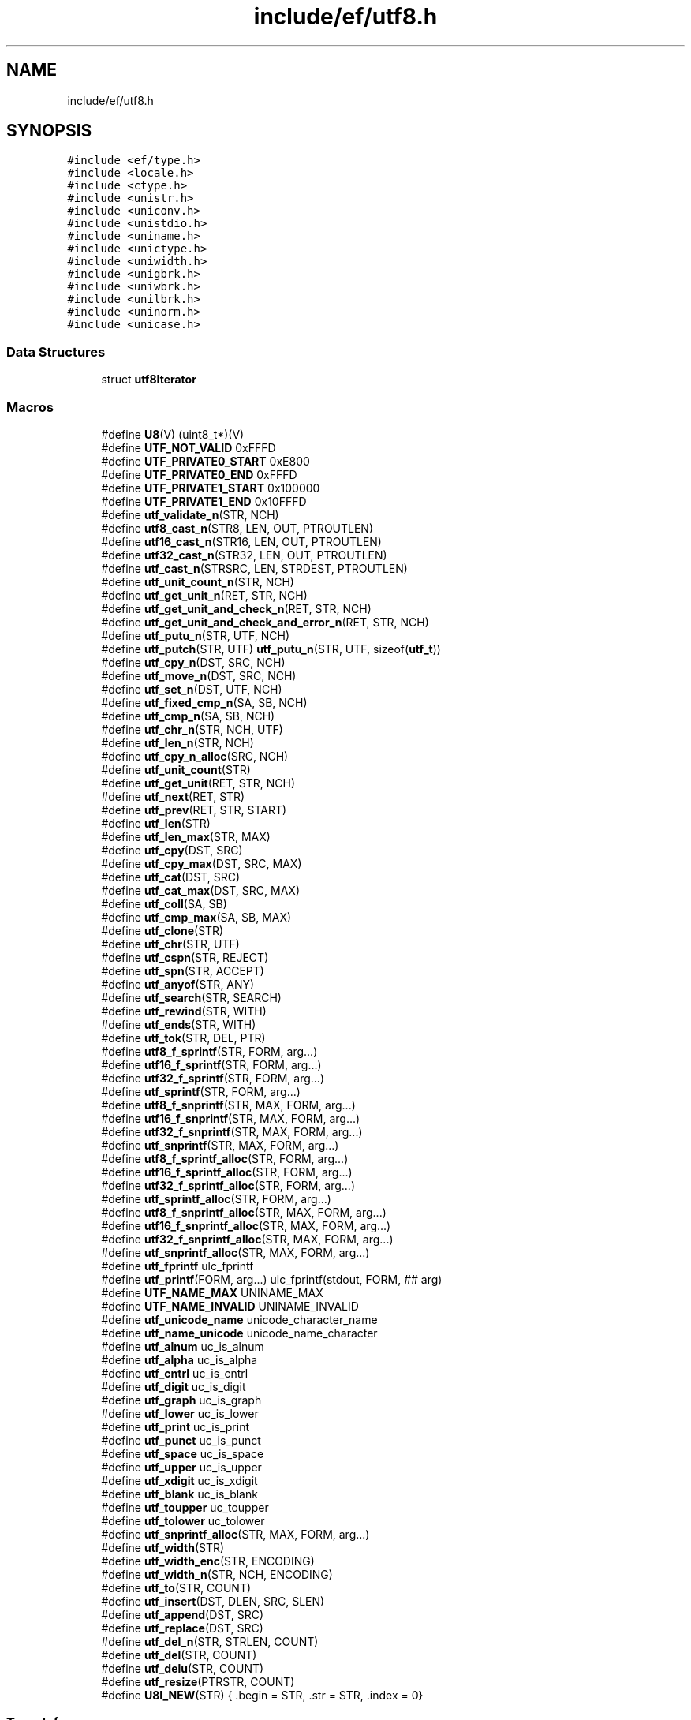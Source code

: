 .TH "include/ef/utf8.h" 3 "Thu Apr 2 2020" "Version 0.4.5" "Easy Framework" \" -*- nroff -*-
.ad l
.nh
.SH NAME
include/ef/utf8.h
.SH SYNOPSIS
.br
.PP
\fC#include <ef/type\&.h>\fP
.br
\fC#include <locale\&.h>\fP
.br
\fC#include <ctype\&.h>\fP
.br
\fC#include <unistr\&.h>\fP
.br
\fC#include <uniconv\&.h>\fP
.br
\fC#include <unistdio\&.h>\fP
.br
\fC#include <uniname\&.h>\fP
.br
\fC#include <unictype\&.h>\fP
.br
\fC#include <uniwidth\&.h>\fP
.br
\fC#include <unigbrk\&.h>\fP
.br
\fC#include <uniwbrk\&.h>\fP
.br
\fC#include <unilbrk\&.h>\fP
.br
\fC#include <uninorm\&.h>\fP
.br
\fC#include <unicase\&.h>\fP
.br

.SS "Data Structures"

.in +1c
.ti -1c
.RI "struct \fButf8Iterator\fP"
.br
.in -1c
.SS "Macros"

.in +1c
.ti -1c
.RI "#define \fBU8\fP(V)   (uint8_t*)(V)"
.br
.ti -1c
.RI "#define \fBUTF_NOT_VALID\fP   0xFFFD"
.br
.ti -1c
.RI "#define \fBUTF_PRIVATE0_START\fP   0xE800"
.br
.ti -1c
.RI "#define \fBUTF_PRIVATE0_END\fP   0xFFFD"
.br
.ti -1c
.RI "#define \fBUTF_PRIVATE1_START\fP   0x100000"
.br
.ti -1c
.RI "#define \fBUTF_PRIVATE1_END\fP   0x10FFFD"
.br
.ti -1c
.RI "#define \fButf_validate_n\fP(STR,  NCH)"
.br
.ti -1c
.RI "#define \fButf8_cast_n\fP(STR8,  LEN,  OUT,  PTROUTLEN)"
.br
.ti -1c
.RI "#define \fButf16_cast_n\fP(STR16,  LEN,  OUT,  PTROUTLEN)"
.br
.ti -1c
.RI "#define \fButf32_cast_n\fP(STR32,  LEN,  OUT,  PTROUTLEN)"
.br
.ti -1c
.RI "#define \fButf_cast_n\fP(STRSRC,  LEN,  STRDEST,  PTROUTLEN)"
.br
.ti -1c
.RI "#define \fButf_unit_count_n\fP(STR,  NCH)"
.br
.ti -1c
.RI "#define \fButf_get_unit_n\fP(RET,  STR,  NCH)"
.br
.ti -1c
.RI "#define \fButf_get_unit_and_check_n\fP(RET,  STR,  NCH)"
.br
.ti -1c
.RI "#define \fButf_get_unit_and_check_and_error_n\fP(RET,  STR,  NCH)"
.br
.ti -1c
.RI "#define \fButf_putu_n\fP(STR,  UTF,  NCH)"
.br
.ti -1c
.RI "#define \fButf_putch\fP(STR,  UTF)   \fButf_putu_n\fP(STR, UTF, sizeof(\fButf_t\fP))"
.br
.ti -1c
.RI "#define \fButf_cpy_n\fP(DST,  SRC,  NCH)"
.br
.ti -1c
.RI "#define \fButf_move_n\fP(DST,  SRC,  NCH)"
.br
.ti -1c
.RI "#define \fButf_set_n\fP(DST,  UTF,  NCH)"
.br
.ti -1c
.RI "#define \fButf_fixed_cmp_n\fP(SA,  SB,  NCH)"
.br
.ti -1c
.RI "#define \fButf_cmp_n\fP(SA,  SB,  NCH)"
.br
.ti -1c
.RI "#define \fButf_chr_n\fP(STR,  NCH,  UTF)"
.br
.ti -1c
.RI "#define \fButf_len_n\fP(STR,  NCH)"
.br
.ti -1c
.RI "#define \fButf_cpy_n_alloc\fP(SRC,  NCH)"
.br
.ti -1c
.RI "#define \fButf_unit_count\fP(STR)"
.br
.ti -1c
.RI "#define \fButf_get_unit\fP(RET,  STR,  NCH)"
.br
.ti -1c
.RI "#define \fButf_next\fP(RET,  STR)"
.br
.ti -1c
.RI "#define \fButf_prev\fP(RET,  STR,  START)"
.br
.ti -1c
.RI "#define \fButf_len\fP(STR)"
.br
.ti -1c
.RI "#define \fButf_len_max\fP(STR,  MAX)"
.br
.ti -1c
.RI "#define \fButf_cpy\fP(DST,  SRC)"
.br
.ti -1c
.RI "#define \fButf_cpy_max\fP(DST,  SRC,  MAX)"
.br
.ti -1c
.RI "#define \fButf_cat\fP(DST,  SRC)"
.br
.ti -1c
.RI "#define \fButf_cat_max\fP(DST,  SRC,  MAX)"
.br
.ti -1c
.RI "#define \fButf_coll\fP(SA,  SB)"
.br
.ti -1c
.RI "#define \fButf_cmp_max\fP(SA,  SB,  MAX)"
.br
.ti -1c
.RI "#define \fButf_clone\fP(STR)"
.br
.ti -1c
.RI "#define \fButf_chr\fP(STR,  UTF)"
.br
.ti -1c
.RI "#define \fButf_cspn\fP(STR,  REJECT)"
.br
.ti -1c
.RI "#define \fButf_spn\fP(STR,  ACCEPT)"
.br
.ti -1c
.RI "#define \fButf_anyof\fP(STR,  ANY)"
.br
.ti -1c
.RI "#define \fButf_search\fP(STR,  SEARCH)"
.br
.ti -1c
.RI "#define \fButf_rewind\fP(STR,  WITH)"
.br
.ti -1c
.RI "#define \fButf_ends\fP(STR,  WITH)"
.br
.ti -1c
.RI "#define \fButf_tok\fP(STR,  DEL,  PTR)"
.br
.ti -1c
.RI "#define \fButf8_f_sprintf\fP(STR,  FORM,  arg\&.\&.\&.)"
.br
.ti -1c
.RI "#define \fButf16_f_sprintf\fP(STR,  FORM,  arg\&.\&.\&.)"
.br
.ti -1c
.RI "#define \fButf32_f_sprintf\fP(STR,  FORM,  arg\&.\&.\&.)"
.br
.ti -1c
.RI "#define \fButf_sprintf\fP(STR,  FORM,  arg\&.\&.\&.)"
.br
.ti -1c
.RI "#define \fButf8_f_snprintf\fP(STR,  MAX,  FORM,  arg\&.\&.\&.)"
.br
.ti -1c
.RI "#define \fButf16_f_snprintf\fP(STR,  MAX,  FORM,  arg\&.\&.\&.)"
.br
.ti -1c
.RI "#define \fButf32_f_snprintf\fP(STR,  MAX,  FORM,  arg\&.\&.\&.)"
.br
.ti -1c
.RI "#define \fButf_snprintf\fP(STR,  MAX,  FORM,  arg\&.\&.\&.)"
.br
.ti -1c
.RI "#define \fButf8_f_sprintf_alloc\fP(STR,  FORM,  arg\&.\&.\&.)"
.br
.ti -1c
.RI "#define \fButf16_f_sprintf_alloc\fP(STR,  FORM,  arg\&.\&.\&.)"
.br
.ti -1c
.RI "#define \fButf32_f_sprintf_alloc\fP(STR,  FORM,  arg\&.\&.\&.)"
.br
.ti -1c
.RI "#define \fButf_sprintf_alloc\fP(STR,  FORM,  arg\&.\&.\&.)"
.br
.ti -1c
.RI "#define \fButf8_f_snprintf_alloc\fP(STR,  MAX,  FORM,  arg\&.\&.\&.)"
.br
.ti -1c
.RI "#define \fButf16_f_snprintf_alloc\fP(STR,  MAX,  FORM,  arg\&.\&.\&.)"
.br
.ti -1c
.RI "#define \fButf32_f_snprintf_alloc\fP(STR,  MAX,  FORM,  arg\&.\&.\&.)"
.br
.ti -1c
.RI "#define \fButf_snprintf_alloc\fP(STR,  MAX,  FORM,  arg\&.\&.\&.)"
.br
.ti -1c
.RI "#define \fButf_fprintf\fP   ulc_fprintf"
.br
.ti -1c
.RI "#define \fButf_printf\fP(FORM,  arg\&.\&.\&.)   ulc_fprintf(stdout, FORM, ## arg)"
.br
.ti -1c
.RI "#define \fBUTF_NAME_MAX\fP   UNINAME_MAX"
.br
.ti -1c
.RI "#define \fBUTF_NAME_INVALID\fP   UNINAME_INVALID"
.br
.ti -1c
.RI "#define \fButf_unicode_name\fP   unicode_character_name"
.br
.ti -1c
.RI "#define \fButf_name_unicode\fP   unicode_name_character"
.br
.ti -1c
.RI "#define \fButf_alnum\fP   uc_is_alnum"
.br
.ti -1c
.RI "#define \fButf_alpha\fP   uc_is_alpha"
.br
.ti -1c
.RI "#define \fButf_cntrl\fP   uc_is_cntrl"
.br
.ti -1c
.RI "#define \fButf_digit\fP   uc_is_digit"
.br
.ti -1c
.RI "#define \fButf_graph\fP   uc_is_graph"
.br
.ti -1c
.RI "#define \fButf_lower\fP   uc_is_lower"
.br
.ti -1c
.RI "#define \fButf_print\fP   uc_is_print"
.br
.ti -1c
.RI "#define \fButf_punct\fP   uc_is_punct"
.br
.ti -1c
.RI "#define \fButf_space\fP   uc_is_space"
.br
.ti -1c
.RI "#define \fButf_upper\fP   uc_is_upper"
.br
.ti -1c
.RI "#define \fButf_xdigit\fP   uc_is_xdigit"
.br
.ti -1c
.RI "#define \fButf_blank\fP   uc_is_blank"
.br
.ti -1c
.RI "#define \fButf_toupper\fP   uc_toupper"
.br
.ti -1c
.RI "#define \fButf_tolower\fP   uc_tolower"
.br
.ti -1c
.RI "#define \fButf_snprintf_alloc\fP(STR,  MAX,  FORM,  arg\&.\&.\&.)"
.br
.ti -1c
.RI "#define \fButf_width\fP(STR)"
.br
.ti -1c
.RI "#define \fButf_width_enc\fP(STR,  ENCODING)"
.br
.ti -1c
.RI "#define \fButf_width_n\fP(STR,  NCH,  ENCODING)"
.br
.ti -1c
.RI "#define \fButf_to\fP(STR,  COUNT)"
.br
.ti -1c
.RI "#define \fButf_insert\fP(DST,  DLEN,  SRC,  SLEN)"
.br
.ti -1c
.RI "#define \fButf_append\fP(DST,  SRC)"
.br
.ti -1c
.RI "#define \fButf_replace\fP(DST,  SRC)"
.br
.ti -1c
.RI "#define \fButf_del_n\fP(STR,  STRLEN,  COUNT)"
.br
.ti -1c
.RI "#define \fButf_del\fP(STR,  COUNT)"
.br
.ti -1c
.RI "#define \fButf_delu\fP(STR,  COUNT)"
.br
.ti -1c
.RI "#define \fButf_resize\fP(PTRSTR,  COUNT)"
.br
.ti -1c
.RI "#define \fBU8I_NEW\fP(STR)   { \&.begin = STR, \&.str = STR, \&.index = 0}"
.br
.in -1c
.SS "Typedefs"

.in +1c
.ti -1c
.RI "typedef uint8_t \fButf8_t\fP"
.br
.ti -1c
.RI "typedef uint16_t \fButf16_t\fP"
.br
.ti -1c
.RI "typedef uint32_t \fButf32_t\fP"
.br
.ti -1c
.RI "typedef ucs4_t \fButf_t\fP"
.br
.ti -1c
.RI "typedef struct \fButf8Iterator\fP \fButf8Iterator_s\fP"
.br
.in -1c
.SS "Functions"

.in +1c
.ti -1c
.RI "void \fButf_begin\fP (void)"
.br
.ti -1c
.RI "\fButf8_t\fP * \fButf8_to\fP (const \fButf8_t\fP *str, size_t n)"
.br
.ti -1c
.RI "void \fButf8_ins\fP (\fButf8_t\fP *dst, size_t dnch, \fButf8_t\fP *src, size_t snch)"
.br
.ti -1c
.RI "void \fButf8_append\fP (\fButf8_t\fP *dst, \fButf8_t\fP *src)"
.br
.ti -1c
.RI "void \fButf8_replace\fP (\fButf8_t\fP *dst, const \fButf8_t\fP *src)"
.br
.ti -1c
.RI "void \fButf8_del_n\fP (\fButf8_t\fP *dst, size_t dnch, size_t ndel)"
.br
.ti -1c
.RI "void \fButf8_del\fP (\fButf8_t\fP *dst, size_t ndel)"
.br
.ti -1c
.RI "void \fButf8_delu\fP (\fButf8_t\fP *dst, size_t ndel)"
.br
.ti -1c
.RI "int \fButf8_resize\fP (\fButf8_t\fP **str, size_t element)"
.br
.ti -1c
.RI "void \fButf8_fputchar\fP (FILE *fd, \fButf_t\fP ch)"
.br
.ti -1c
.RI "\fButf8Iterator_s\fP \fButf8_iterator\fP (\fButf8_t\fP *begin, size_t index)"
.br
.ti -1c
.RI "size_t \fButf8_iteretor_position\fP (\fButf8Iterator_s\fP *it)"
.br
.ti -1c
.RI "void \fButf8_iterator_rewind\fP (\fButf8Iterator_s\fP *it)"
.br
.ti -1c
.RI "\fButf_t\fP \fButf8_iterator_next\fP (\fButf8Iterator_s\fP *it)"
.br
.ti -1c
.RI "\fButf_t\fP \fButf8_iterator_next_to\fP (\fButf8Iterator_s\fP *it, size_t count)"
.br
.ti -1c
.RI "\fButf_t\fP \fButf8_iterator_last\fP (\fButf8Iterator_s\fP *it)"
.br
.ti -1c
.RI "\fButf_t\fP \fButf8_iterator_last_valid\fP (\fButf8Iterator_s\fP *it)"
.br
.ti -1c
.RI "\fButf_t\fP \fButf8_iterator_prev\fP (\fButf8Iterator_s\fP *it)"
.br
.ti -1c
.RI "\fButf_t\fP \fButf8_iterator_prev_to\fP (\fButf8Iterator_s\fP *it, size_t count)"
.br
.ti -1c
.RI "void \fButf8_iterator_replace\fP (\fButf8Iterator_s\fP *it, \fButf_t\fP ch)"
.br
.ti -1c
.RI "void \fButf8_iterator_replace_str\fP (\fButf8Iterator_s\fP *it, \fButf8_t\fP *str, size_t width)"
.br
.ti -1c
.RI "void \fButf8_iterator_insert\fP (\fButf8Iterator_s\fP *it, \fButf_t\fP ch)"
.br
.ti -1c
.RI "void \fButf8_iterator_insert_str\fP (\fButf8Iterator_s\fP *it, \fButf8_t\fP *str, size_t width)"
.br
.ti -1c
.RI "\fButf_t\fP \fButf8_iterator_delete\fP (\fButf8Iterator_s\fP *it)"
.br
.ti -1c
.RI "\fButf_t\fP \fButf8_iterator_delete_to\fP (\fButf8Iterator_s\fP *it, size_t count)"
.br
.ti -1c
.RI "void \fButf8_chomp\fP (\fButf8_t\fP *str)"
.br
.ti -1c
.RI "\fButf8_t\fP * \fButf8_gets\fP (\fButf8_t\fP *line, size_t max, FILE *fd)"
.br
.ti -1c
.RI "\fButf8_t\fP * \fButf8_gets_alloc\fP (size_t *outsize, size_t chunk, int nl, FILE *fd)"
.br
.ti -1c
.RI "ssize_t \fButf8_from_seu16\fP (\fButf8_t\fP *out, size_t size, const char *str, const char **end)"
.br
.in -1c
.SS "Variables"

.in +1c
.ti -1c
.RI "const char * \fBlc_charset\fP"
.br
.in -1c
.SH "Macro Definition Documentation"
.PP 
.SS "#define U8(V)   (uint8_t*)(V)"
simple way to cast 
.PP
Definition at line 34 of file utf8\&.h\&.
.SS "#define U8I_NEW(STR)   { \&.begin = STR, \&.str = STR, \&.index = 0}"
init iterator on stack 
.PP
Definition at line 512 of file utf8\&.h\&.
.SS "#define utf16_cast_n(STR16, LEN, OUT, PTROUTLEN)"
\fBValue:\fP
.PP
.nf
       _Generic((OUT),\
        utf8_t*: u16_to_u8,\
        utf32_t*: u16_to_u32\
    )(STR16,LEN,OUT,PTROUTLEN)
.fi
cast from utf16 to utf8 or 32 
.PP
Definition at line 68 of file utf8\&.h\&.
.SS "#define utf16_f_snprintf(STR, MAX, FORM, arg\&.\&.\&.)"
\fBValue:\fP
.PP
.nf
        _Generic((FORM),\
        char*: u8_snprintf,\
        utf16_t*: u16_u16_snprintf\
    )(STR,MAX,FORM, ## arg)
.fi
.PP
Definition at line 318 of file utf8\&.h\&.
.SS "#define utf16_f_snprintf_alloc(STR, MAX, FORM, arg\&.\&.\&.)"
\fBValue:\fP
.PP
.nf
     _Generic((FORM),\
        char*: u8_asnprintf,\
        utf16_t*: u16_u16_asnprintf,\
    )(STR,MAX,FORM, ## arg)
.fi
.PP
Definition at line 358 of file utf8\&.h\&.
.SS "#define utf16_f_sprintf(STR, FORM, arg\&.\&.\&.)"
\fBValue:\fP
.PP
.nf
     _Generic((FORM),\
        char*: u16_sprintf,\
        utf16_t*: u16_u16_sprintf\
    )(STR,FORM, ## arg)
.fi
.PP
Definition at line 298 of file utf8\&.h\&.
.SS "#define utf16_f_sprintf_alloc(STR, FORM, arg\&.\&.\&.)"
\fBValue:\fP
.PP
.nf
       _Generic((FORM),\
        char*: u16_asprintf,\
        utf16_t*: u16_u16_asprintf\
    )(STR,FORM, ## arg)
.fi
.PP
Definition at line 338 of file utf8\&.h\&.
.SS "#define utf32_cast_n(STR32, LEN, OUT, PTROUTLEN)"
\fBValue:\fP
.PP
.nf
        _Generic((OUT),\
        utf8_t*: u32_to_u8,\
        utf16_t*: u32_to_u16\
    )(STR32,LEN,OUT,PTROUTLEN)
.fi
cast from utf32 to utf8 or 16 
.PP
Definition at line 74 of file utf8\&.h\&.
.SS "#define utf32_f_snprintf(STR, MAX, FORM, arg\&.\&.\&.)"
\fBValue:\fP
.PP
.nf
        _Generic((FORM),\
        char*: u8_snprintf,\
        utf32_t*: u32_u32_snprintf\
    )(STR,MAX,FORM, ## arg)
.fi
.PP
Definition at line 322 of file utf8\&.h\&.
.SS "#define utf32_f_snprintf_alloc(STR, MAX, FORM, arg\&.\&.\&.)"
\fBValue:\fP
.PP
.nf
     _Generic((FORM),\
        char*: u8_asnprintf,\
        utf32_t*: u32_u32_asnprintf,\
    )(STR,MAX,FORM, ## arg)
.fi
.PP
Definition at line 362 of file utf8\&.h\&.
.SS "#define utf32_f_sprintf(STR, FORM, arg\&.\&.\&.)"
\fBValue:\fP
.PP
.nf
     _Generic((FORM),\
        char*: u32_sprintf,\
        utf32_t*: u32_u32_sprintf\
    )(STR,FORM, ## arg)
.fi
.PP
Definition at line 302 of file utf8\&.h\&.
.SS "#define utf32_f_sprintf_alloc(STR, FORM, arg\&.\&.\&.)"
\fBValue:\fP
.PP
.nf
       _Generic((FORM),\
        char*: u32_asprintf,\
        utf32_t*: u32_u32_asprintf\
    )(STR,FORM, ## arg)
.fi
.PP
Definition at line 342 of file utf8\&.h\&.
.SS "#define utf8_cast_n(STR8, LEN, OUT, PTROUTLEN)"
\fBValue:\fP
.PP
.nf
      _Generic((OUT),\
        utf16_t*: u8_to_u16,\
        utf32_t*: u8_to_u32\
    )(STR8,LEN,OUT,PTROUTLEN)
.fi
cast from utf8 to utf16 or 32 
.PP
Definition at line 62 of file utf8\&.h\&.
.SS "#define utf8_f_snprintf(STR, MAX, FORM, arg\&.\&.\&.)"
\fBValue:\fP
.PP
.nf
     _Generic((FORM),\
        char*: u8_snprintf,\
        utf8_t*: u8_u8_snprintf\
    )(STR,MAX,FORM, ## arg)
.fi
.PP
Definition at line 314 of file utf8\&.h\&.
.SS "#define utf8_f_snprintf_alloc(STR, MAX, FORM, arg\&.\&.\&.)"
\fBValue:\fP
.PP
.nf
      _Generic((FORM),\
        char*: u8_asnprintf,\
        utf8_t*: u8_u8_asnprintf,\
    )(STR,MAX,FORM, ## arg)
.fi
.PP
Definition at line 354 of file utf8\&.h\&.
.SS "#define utf8_f_sprintf(STR, FORM, arg\&.\&.\&.)"
\fBValue:\fP
.PP
.nf
      _Generic((FORM),\
        char*: u8_sprintf,\
        utf8_t*: u8_u8_sprintf\
    )(STR,FORM, ## arg)
.fi
.PP
Definition at line 294 of file utf8\&.h\&.
.SS "#define utf8_f_sprintf_alloc(STR, FORM, arg\&.\&.\&.)"
\fBValue:\fP
.PP
.nf
        _Generic((FORM),\
        char*: u8_asprintf,\
        utf8_t*: u8_u8_asprintf\
    )(STR,FORM, ## arg)
.fi
.PP
Definition at line 334 of file utf8\&.h\&.
.SS "#define utf_alnum   uc_is_alnum"

.PP
Definition at line 382 of file utf8\&.h\&.
.SS "#define utf_alpha   uc_is_alpha"

.PP
Definition at line 383 of file utf8\&.h\&.
.SS "#define utf_anyof(STR, ANY)"
\fBValue:\fP
.PP
.nf
     _Generic((STR),\
        utf8_t*: u8_strpbrk,\
        utf16_t*: u16_strpbrk,\
        utf32_t*: u32_strpbrk\
    )(STR,ANY)
.fi
.PP
Definition at line 264 of file utf8\&.h\&.
.SS "#define utf_append(DST, SRC)"
\fBValue:\fP
.PP
.nf
        _Generic((DST),\
        utf8_t*: utf8_append\
    )(DST,SRC)
.fi
.PP
Definition at line 454 of file utf8\&.h\&.
.SS "#define utf_blank   uc_is_blank"

.PP
Definition at line 393 of file utf8\&.h\&.
.SS "#define utf_cast_n(STRSRC, LEN, STRDEST, PTROUTLEN)"
\fBValue:\fP
.PP
.nf
     _Generic((STRSRC),\
        utf8_t*: utf8_cast_n,\
        utf16_t*: utf16_cast_n,\
        utf32_t*: utf32_cast_n\
    )(STRSRC,LEN,STRDEST,PTROUTLEN)
.fi
cast from 8/16/32 to 8/16/32 
.PP
Definition at line 80 of file utf8\&.h\&.
.SS "#define utf_cat(DST, SRC)"
\fBValue:\fP
.PP
.nf
        _Generic((DST),\
        utf8_t*: u8_strcat,\
        utf16_t*: u16_strcat,\
        utf32_t*: u32_strcat\
    )(DST,SRC)
.fi
.PP
Definition at line 216 of file utf8\&.h\&.
.SS "#define utf_cat_max(DST, SRC, MAX)"
\fBValue:\fP
.PP
.nf
      _Generic((DST),\
        utf8_t*: u8_strncat,\
        utf16_t*: u16_strncat,\
        utf32_t*: u32_strncat\
    )(DST,SRC,MAX)
.fi
.PP
Definition at line 222 of file utf8\&.h\&.
.SS "#define utf_chr(STR, UTF)"
\fBValue:\fP
.PP
.nf
       _Generic((STR),\
        utf8_t*: u8_strchr,\
        utf16_t*: u16_strchr,\
        utf32_t*: u32_strchr\
    )(STR,UTF)
.fi
.PP
Definition at line 246 of file utf8\&.h\&.
.SS "#define utf_chr_n(STR, NCH, UTF)"
\fBValue:\fP
.PP
.nf
        _Generic((STR),\
        utf8_t*: u8_chr,\
        utf16_t*: u16_chr,\
        utf32_t*: u32_chr\
    )(STR,NCH,UTF)
.fi
.PP
Definition at line 149 of file utf8\&.h\&.
.SS "#define utf_clone(STR)"
\fBValue:\fP
.PP
.nf
      _Generic((STR),\
        utf8_t*: u8_strdup,\
        utf16_t*: u16_strdup,\
        utf32_t*: u32_strdup\
    )(STR)
.fi
.PP
Definition at line 240 of file utf8\&.h\&.
.SS "#define utf_cmp_max(SA, SB, MAX)"
\fBValue:\fP
.PP
.nf
        _Generic((SA),\
        utf8_t*: u8_strncmp,\
        utf16_t*: u16_strncmp,\
        utf32_t*: u32_strncmp\
    )(SA,SB,MAX)
.fi
.PP
Definition at line 234 of file utf8\&.h\&.
.SS "#define utf_cmp_n(SA, SB, NCH)"
\fBValue:\fP
.PP
.nf
      _Generic((SA),\
        utf8_t*: u8_cmp2,\
        utf16_t*: u16_cmp2,\
        utf32_t*: u32_cmp2\
    )(SA,SB,NCH)
.fi
.PP
Definition at line 143 of file utf8\&.h\&.
.SS "#define utf_cntrl   uc_is_cntrl"

.PP
Definition at line 384 of file utf8\&.h\&.
.SS "#define utf_coll(SA, SB)"
\fBValue:\fP
.PP
.nf
        _Generic((SA),\
        utf8_t*: u8_strcoll,\
        utf16_t*: u16_strcoll,\
        utf32_t*: u32_strcoll\
    )(SA,SB)
.fi
.PP
Definition at line 228 of file utf8\&.h\&.
.SS "#define utf_cpy(DST, SRC)"
\fBValue:\fP
.PP
.nf
       _Generic((DST),\
        utf8_t*: u8_stpcpy,\
        utf16_t*: u16_stpcpy,\
        utf32_t*: u32_stpcpy\
    )(DST,SRC)
.fi
.PP
Definition at line 204 of file utf8\&.h\&.
.SS "#define utf_cpy_max(DST, SRC, MAX)"
\fBValue:\fP
.PP
.nf
      _Generic((DST),\
        utf8_t*: u8_strncpy,\
        utf16_t*: u16_stpncpy,\
        utf32_t*: u32_stpncpy\
    )(DST,SRC,MAX)
.fi
.PP
Definition at line 210 of file utf8\&.h\&.
.SS "#define utf_cpy_n(DST, SRC, NCH)"
\fBValue:\fP
.PP
.nf
        _Generic((DST),\
        utf8_t*: u8_cpy,\
        utf16_t*: u16_cpy,\
        utf32_t*: u32_cpy\
    )(DST,SRC,NCH)
.fi
.PP
Definition at line 118 of file utf8\&.h\&.
.SS "#define utf_cpy_n_alloc(SRC, NCH)"
\fBValue:\fP
.PP
.nf
       _Generic((SRC),\
        utf8_t*: u8_cpy_alloc,\
        utf16_t*: u16_cpy_alloc,\
        utf32_t*: u32_cpy_alloc\
    )(DST,SRC,NCH)
.fi
.PP
Definition at line 161 of file utf8\&.h\&.
.SS "#define utf_cspn(STR, REJECT)"
\fBValue:\fP
.PP
.nf
       _Generic((STR),\
        utf8_t*: u8_strcspn,\
        utf16_t*: u16_strcspn,\
        utf32_t*: u32_strcspn\
    )(STR,REJECT)
.fi
.PP
Definition at line 252 of file utf8\&.h\&.
.SS "#define utf_del(STR, COUNT)"
\fBValue:\fP
.PP
.nf
     _Generic((STR),\
        utf8_t*: utf8_del\
    )(STR,COUNT)
.fi
.PP
Definition at line 482 of file utf8\&.h\&.
.SS "#define utf_del_n(STR, STRLEN, COUNT)"
\fBValue:\fP
.PP
.nf
       _Generic((STR),\
        utf8_t*: utf8_del_n\
    )(STR,STRLEN,COUNT)
.fi
.PP
Definition at line 473 of file utf8\&.h\&.
.SS "#define utf_delu(STR, COUNT)"
\fBValue:\fP
.PP
.nf
        _Generic((STR),\
        utf8_t*: utf8_delu\
    )(STR,COUNT)
.fi
.PP
Definition at line 491 of file utf8\&.h\&.
.SS "#define utf_digit   uc_is_digit"

.PP
Definition at line 385 of file utf8\&.h\&.
.SS "#define utf_ends(STR, WITH)"
\fBValue:\fP
.PP
.nf
     _Generic((STR),\
        utf8_t*: u8_endswith,\
        utf16_t*: u16_endswith,\
        utf32_t*: u32_endswith\
    )(STR,WITH)
.fi
.PP
Definition at line 282 of file utf8\&.h\&.
.SS "#define utf_fixed_cmp_n(SA, SB, NCH)"
\fBValue:\fP
.PP
.nf
        _Generic((SA),\
        utf8_t*: u8_cmp,\
        utf16_t*: u16_cmp,\
        utf32_t*: u32_cmp\
    )(SA,SB,NCH)
.fi
.PP
Definition at line 137 of file utf8\&.h\&.
.SS "#define utf_fprintf   ulc_fprintf"

.PP
Definition at line 374 of file utf8\&.h\&.
.SS "#define utf_get_unit(RET, STR, NCH)"
\fBValue:\fP
.PP
.nf
       _Generic((STR),\
        utf8_t*: u8_strmbtouc,\
        utf16_t*: u16_strmbtouc,\
        utf32_t*: u32_strmbtouc\
    )(RET,STR)
.fi
.PP
Definition at line 173 of file utf8\&.h\&.
.SS "#define utf_get_unit_and_check_and_error_n(RET, STR, NCH)"
\fBValue:\fP
.PP
.nf
       _Generic((STR),\
        utf8_t*: u8_mbtoucr,\
        utf16_t*: u16_mbtoucr,\
        utf32_t*: u32_mbtoucr\
    )(RET,STR,NCH)
.fi
.PP
Definition at line 104 of file utf8\&.h\&.
.SS "#define utf_get_unit_and_check_n(RET, STR, NCH)"
\fBValue:\fP
.PP
.nf
     _Generic((STR),\
        utf8_t*: u8_mbtouc,\
        utf16_t*: u16_mbtouc,\
        utf32_t*: u32_mbtouc\
    )(RET,STR,NCH)
.fi
.PP
Definition at line 98 of file utf8\&.h\&.
.SS "#define utf_get_unit_n(RET, STR, NCH)"
\fBValue:\fP
.PP
.nf
        _Generic((STR),\
        utf8_t*: u8_mbtouc_unsafe,\
        utf16_t*: u16_mbtouc_unsafe,\
        utf32_t*: u32_mbtouc_unsafe\
    )(RET,STR,NCH)
.fi
.PP
Definition at line 92 of file utf8\&.h\&.
.SS "#define utf_graph   uc_is_graph"

.PP
Definition at line 386 of file utf8\&.h\&.
.SS "#define utf_insert(DST, DLEN, SRC, SLEN)"
\fBValue:\fP
.PP
.nf
     _Generic((DST),\
        utf8_t*: utf8_ins\
    )(DST,DLEN,SRC,SLEN)
.fi
.PP
Definition at line 445 of file utf8\&.h\&.
.SS "#define utf_len(STR)"
\fBValue:\fP
.PP
.nf
        _Generic((STR),\
        utf8_t*: u8_strlen,\
        utf16_t*: u16_strlen,\
        utf32_t*: u32_strlen\
    )(STR)
.fi
.PP
Definition at line 192 of file utf8\&.h\&.
.SS "#define utf_len_max(STR, MAX)"
\fBValue:\fP
.PP
.nf
       _Generic((STR),\
        utf8_t*: u8_strnlen,\
        utf16_t*: u16_strnlen,\
        utf32_t*: u32_strnlen\
    )(STR,MAX)
.fi
.PP
Definition at line 198 of file utf8\&.h\&.
.SS "#define utf_len_n(STR, NCH)"
\fBValue:\fP
.PP
.nf
     _Generic((STR),\
        utf8_t*: u8_mbsnlen,\
        utf16_t*: u16_mbsnlen,\
        utf32_t*: u32_mbsnlen\
    )(STR,NCH)
.fi
.PP
Definition at line 155 of file utf8\&.h\&.
.SS "#define utf_lower   uc_is_lower"

.PP
Definition at line 387 of file utf8\&.h\&.
.SS "#define utf_move_n(DST, SRC, NCH)"
\fBValue:\fP
.PP
.nf
       _Generic((DST),\
        utf8_t*: u8_move,\
        utf16_t*: u16_move,\
        utf32_t*: u32_move\
    )(DST,SRC,NCH)
.fi
move n visible char 
.PP
Definition at line 125 of file utf8\&.h\&.
.SS "#define UTF_NAME_INVALID   UNINAME_INVALID"

.PP
Definition at line 378 of file utf8\&.h\&.
.SS "#define UTF_NAME_MAX   UNINAME_MAX"

.PP
Definition at line 377 of file utf8\&.h\&.
.SS "#define utf_name_unicode   unicode_name_character"

.PP
Definition at line 380 of file utf8\&.h\&.
.SS "#define utf_next(RET, STR)"
\fBValue:\fP
.PP
.nf
      _Generic((STR),\
        utf8_t*: u8_next,\
        const utf8_t*: u8_next,\
        utf16_t*: u16_next,\
        utf32_t*: u32_next\
    )(RET,STR)
.fi
.PP
Definition at line 179 of file utf8\&.h\&.
.SS "#define UTF_NOT_VALID   0xFFFD"

.PP
Definition at line 46 of file utf8\&.h\&.
.SS "#define utf_prev(RET, STR, START)"
\fBValue:\fP
.PP
.nf
     _Generic((STR),\
        utf8_t*: u8_prev,\
        utf16_t*: u16_prev,\
        utf32_t*: u32_prev\
    )(RET,STR, START)
.fi
.PP
Definition at line 186 of file utf8\&.h\&.
.SS "#define utf_print   uc_is_print"

.PP
Definition at line 388 of file utf8\&.h\&.
.SS "#define utf_printf(FORM, arg\&.\&.\&.)   ulc_fprintf(stdout, FORM, ## arg)"

.PP
Definition at line 375 of file utf8\&.h\&.
.SS "#define UTF_PRIVATE0_END   0xFFFD"

.PP
Definition at line 49 of file utf8\&.h\&.
.SS "#define UTF_PRIVATE0_START   0xE800"

.PP
Definition at line 48 of file utf8\&.h\&.
.SS "#define UTF_PRIVATE1_END   0x10FFFD"

.PP
Definition at line 51 of file utf8\&.h\&.
.SS "#define UTF_PRIVATE1_START   0x100000"

.PP
Definition at line 50 of file utf8\&.h\&.
.SS "#define utf_punct   uc_is_punct"

.PP
Definition at line 389 of file utf8\&.h\&.
.SS "#define utf_putch(STR, UTF)   \fButf_putu_n\fP(STR, UTF, sizeof(\fButf_t\fP))"

.PP
Definition at line 116 of file utf8\&.h\&.
.SS "#define utf_putu_n(STR, UTF, NCH)"
\fBValue:\fP
.PP
.nf
       _Generic((STR),\
        utf8_t*: u8_uctomb,\
        utf16_t*: u16_uctomb,\
        utf32_t*: u32_uctomb\
    )(STR,UTF,NCH)
.fi
.PP
Definition at line 110 of file utf8\&.h\&.
.SS "#define utf_replace(DST, SRC)"
\fBValue:\fP
.PP
.nf
       _Generic((DST),\
        utf8_t*: utf8_replace\
    )(DST,SRC)
.fi
.PP
Definition at line 463 of file utf8\&.h\&.
.SS "#define utf_resize(PTRSTR, COUNT)"
\fBValue:\fP
.PP
.nf
       _Generic((PTRSTR),\
        utf8_t**: utf8_resize\
    )(PTRSTR,COUNT)
.fi
.PP
Definition at line 501 of file utf8\&.h\&.
.SS "#define utf_rewind(STR, WITH)"
\fBValue:\fP
.PP
.nf
       _Generic((STR),\
        utf8_t*: u8_startwith,\
        utf16_t*: u16_startwith,\
        utf32_t*: u32_startwith\
    )(STR,WITH)
.fi
.PP
Definition at line 276 of file utf8\&.h\&.
.SS "#define utf_search(STR, SEARCH)"
\fBValue:\fP
.PP
.nf
     _Generic((STR),\
        utf8_t*: u8_strstr,\
        utf16_t*: u16_strstr,\
        utf32_t*: u32_strstr\
    )(STR,SEARCH)
.fi
.PP
Definition at line 270 of file utf8\&.h\&.
.SS "#define utf_set_n(DST, UTF, NCH)"
\fBValue:\fP
.PP
.nf
        _Generic((DST),\
        utf8_t*: u8_set,\
        utf16_t*: u16_set,\
        utf32_t*: u32_set\
    )(DST,UTF,NCH)
.fi
.PP
Definition at line 131 of file utf8\&.h\&.
.SS "#define utf_snprintf(STR, MAX, FORM, arg\&.\&.\&.)"
\fBValue:\fP
.PP
.nf
       _Generic((STR),\
        char*: ulc_snprintf,\
        utf8_t*: utf8_f_snprintf,\
        utf16_t*: utf16_f_snprintf,\
        utf32_t*: utf32_f_snprintf\
    )(STR,MAX,FORM, ## arg)
.fi
.PP
Definition at line 327 of file utf8\&.h\&.
.SS "#define utf_snprintf_alloc(STR, MAX, FORM, arg\&.\&.\&.)"
\fBValue:\fP
.PP
.nf
     _Generic((STR),\
        char*: ulc_asnprintf,\
        utf8_t*: utf8_f_asnprintf_alloc,\
        utf16_t*: utf16_f_asnprintf_alloc,\
        utf32_t*: utf32_f_asnprintf_alloc\
    )(STR,MAX,FORM, ## arg)
.fi
.PP
Definition at line 397 of file utf8\&.h\&.
.SS "#define utf_snprintf_alloc(STR, MAX, FORM, arg\&.\&.\&.)"
\fBValue:\fP
.PP
.nf
     _Generic((STR),\
        char*: ulc_asnprintf,\
        utf8_t*: utf8_f_asnprintf_alloc,\
        utf16_t*: utf16_f_asnprintf_alloc,\
        utf32_t*: utf32_f_asnprintf_alloc\
    )(STR,MAX,FORM, ## arg)
.fi
.PP
Definition at line 397 of file utf8\&.h\&.
.SS "#define utf_space   uc_is_space"

.PP
Definition at line 390 of file utf8\&.h\&.
.SS "#define utf_spn(STR, ACCEPT)"
\fBValue:\fP
.PP
.nf
        _Generic((STR),\
        utf8_t*: u8_strspn,\
        utf16_t*: u16_strspn,\
        utf32_t*: u32_strspn\
    )(STR,ACCEPT)
.fi
.PP
Definition at line 258 of file utf8\&.h\&.
.SS "#define utf_sprintf(STR, FORM, arg\&.\&.\&.)"
\fBValue:\fP
.PP
.nf
     _Generic((STR),\
        char*: ulc_sprintf,\
        utf8_t*: utf8_f_sprintf,\
        utf16_t*: utf16_f_sprintf,\
        utf32_t*: utf32_f_sprintf\
    )(STR,FORM, ## arg)
.fi
.PP
Definition at line 307 of file utf8\&.h\&.
.SS "#define utf_sprintf_alloc(STR, FORM, arg\&.\&.\&.)"
\fBValue:\fP
.PP
.nf
       _Generic((STR),\
        char*: ulc_asprintf,\
        utf8_t*: utf8_f_asprintf_alloc,\
        utf16_t*: utf16_f_asprintf_alloc,\
        utf32_t*: utf32_f_asprintf_alloc\
    )(STR,FORM, ## arg)
.fi
.PP
Definition at line 347 of file utf8\&.h\&.
.SS "#define utf_to(STR, COUNT)"
\fBValue:\fP
.PP
.nf
      _Generic((STR),\
        utf8_t*: utf8_to,\
        const uint8_t*: utf8_to\
    )(STR,COUNT)
.fi
.PP
Definition at line 433 of file utf8\&.h\&.
.SS "#define utf_tok(STR, DEL, PTR)"
\fBValue:\fP
.PP
.nf
      _Generic((STR),\
        utf8_t*: u8_strtok,\
        utf16_t*: u16_strtok,\
        utf32_t*: u32_strtok\
    )(STR,DEL,PTR)
.fi
.PP
Definition at line 288 of file utf8\&.h\&.
.SS "#define utf_tolower   uc_tolower"

.PP
Definition at line 395 of file utf8\&.h\&.
.SS "#define utf_toupper   uc_toupper"

.PP
Definition at line 394 of file utf8\&.h\&.
.SS "#define utf_unicode_name   unicode_character_name"

.PP
Definition at line 379 of file utf8\&.h\&.
.SS "#define utf_unit_count(STR)"
\fBValue:\fP
.PP
.nf
     _Generic((STR),\
        utf8_t*: u8_strmblen,\
        utf16_t*: u16_strmblen,\
        utf32_t*: u32_strmblen\
    )(STR)
.fi
.PP
Definition at line 167 of file utf8\&.h\&.
.SS "#define utf_unit_count_n(STR, NCH)"
\fBValue:\fP
.PP
.nf
      _Generic((STR),\
        utf8_t*: u8_mblen,\
        utf16_t*: u16_mblen,\
        utf32_t*: u32_mblen\
    )(STR,NCH)
.fi
.PP
Definition at line 86 of file utf8\&.h\&.
.SS "#define utf_upper   uc_is_upper"

.PP
Definition at line 391 of file utf8\&.h\&.
.SS "#define utf_validate_n(STR, NCH)"
\fBValue:\fP
.PP
.nf
     _Generic((STR),\
        utf8_t*: u8_check,\
        utf16_t*: u16_check,\
        utf32_t*: u32_check\
    )(STR,NCH)
.fi
check STR is valid unicode, return NULL if is valid or first uninvalid char 
.PP
Definition at line 55 of file utf8\&.h\&.
.SS "#define utf_width(STR)"
\fBValue:\fP
.PP
.nf
       _Generic((STR),\
        utf_t: uc_width,\
        utf8_t*: u8_strwidth,\
        utf16_t*: u16_strwidth,\
        utf32_t*: u32_strwidth\
    )(STR,lc_charset)
.fi
.PP
Definition at line 404 of file utf8\&.h\&.
.SS "#define utf_width_enc(STR, ENCODING)"
\fBValue:\fP
.PP
.nf
        _Generic((STR),\
        utf_t: uc_width,\
        utf8_t*: u8_strwidth,\
        utf16_t*: u16_strwidth,\
        utf32_t*: u32_strwidth\
    )(STR,ENCODING)
.fi
.PP
Definition at line 411 of file utf8\&.h\&.
.SS "#define utf_width_n(STR, NCH, ENCODING)"
\fBValue:\fP
.PP
.nf
     _Generic((STR),\
        utf8_t*: u8_width,\
        utf16_t*: u16_width,\
        utf32_t*: u32_width\
    )(STR,NCH,ENCODING)
.fi
.PP
Definition at line 418 of file utf8\&.h\&.
.SS "#define utf_xdigit   uc_is_xdigit"

.PP
Definition at line 392 of file utf8\&.h\&.
.SH "Typedef Documentation"
.PP 
.SS "typedef uint16_t \fButf16_t\fP"
utf16 type 
.PP
Definition at line 25 of file utf8\&.h\&.
.SS "typedef uint32_t \fButf32_t\fP"
utf32 type 
.PP
Definition at line 28 of file utf8\&.h\&.
.SS "typedef uint8_t \fButf8_t\fP"
utf8 type 
.PP
Definition at line 22 of file utf8\&.h\&.
.SS "typedef struct \fButf8Iterator\fP \fButf8Iterator_s\fP"
obj iterator 
.SS "typedef ucs4_t \fButf_t\fP"
one char for utf type 
.PP
Definition at line 31 of file utf8\&.h\&.
.SH "Function Documentation"
.PP 
.SS "void utf8_append (\fButf8_t\fP * dst, \fButf8_t\fP * src)"
append string 
.PP
\fBParameters\fP
.RS 4
\fIdst\fP destination 
.br
\fIsrc\fP source string 
.RE
.PP

.SS "void utf8_chomp (\fButf8_t\fP * str)"
remove enter char 
.SS "void utf8_del (\fButf8_t\fP * dst, size_t ndel)"
delete char from begin 
.PP
\fBParameters\fP
.RS 4
\fIdst\fP destination 
.br
\fIndel\fP number of char to delete 
.RE
.PP

.SS "void utf8_del_n (\fButf8_t\fP * dst, size_t dnch, size_t ndel)"
delete char from position 
.PP
\fBParameters\fP
.RS 4
\fIdst\fP destination 
.br
\fIdnch\fP position 
.br
\fIndel\fP number of char to delete 
.RE
.PP

.SS "void utf8_delu (\fButf8_t\fP * dst, size_t ndel)"
delete visible char 
.PP
\fBParameters\fP
.RS 4
\fIdst\fP begin char to remove 
.br
\fIndel\fP count visible char to delete 
.RE
.PP

.SS "void utf8_fputchar (FILE * fd, \fButf_t\fP ch)"
put singhe char to file 
.PP
\fBParameters\fP
.RS 4
\fIfd\fP FILE 
.br
\fIch\fP single utf8 
.RE
.PP

.SS "ssize_t utf8_from_seu16 (\fButf8_t\fP * out, size_t size, const char * str, const char ** end)"
parse string contains escaped unicode16 \\uA1F3 
.PP
\fBParameters\fP
.RS 4
\fIout\fP where write cast to utf8, if is null data is not writed 
.br
\fIsize\fP max output size 
.br
\fIstr\fP string with escape 
.br
\fIend\fP optional poiter to the end of escaped string 
.RE
.PP
\fBReturns\fP
.RS 4
-1 for errot or size of data writed 
.RE
.PP

.SS "\fButf8_t\fP* utf8_gets (\fButf8_t\fP * line, size_t max, FILE * fd)"
fgets for utf8, validate input 
.SS "\fButf8_t\fP* utf8_gets_alloc (size_t * outsize, size_t chunk, int nl, FILE * fd)"
fgets but alloc string 
.PP
\fBParameters\fP
.RS 4
\fIoutsize\fP return size of memory, not len 
.br
\fIchunk\fP size 
.br
\fInl\fP include new line 
.br
\fIfd\fP file 
.RE
.PP
\fBReturns\fP
.RS 4
string or null for error 
.RE
.PP

.SS "void utf8_ins (\fButf8_t\fP * dst, size_t dnch, \fButf8_t\fP * src, size_t snch)"
insert string 
.PP
\fBParameters\fP
.RS 4
\fIdst\fP destination 
.br
\fIdnch\fP at position of visible chars 
.br
\fIsrc\fP source string 
.br
\fIsnch\fP len of visible char to write 
.RE
.PP

.SS "\fButf8Iterator_s\fP utf8_iterator (\fButf8_t\fP * begin, size_t index)"
init iterator 
.PP
\fBParameters\fP
.RS 4
\fIbegin\fP start string 
.br
\fIindex\fP start index 
.RE
.PP
\fBReturns\fP
.RS 4
copy of iterator 
.RE
.PP

.SS "\fButf_t\fP utf8_iterator_delete (\fButf8Iterator_s\fP * it)"
delete current utf 
.PP
\fBParameters\fP
.RS 4
\fIit\fP iterator 
.RE
.PP

.SS "\fButf_t\fP utf8_iterator_delete_to (\fButf8Iterator_s\fP * it, size_t count)"
delete n times 
.PP
\fBParameters\fP
.RS 4
\fIit\fP iterator 
.br
\fIcount\fP number of utf to delete 
.RE
.PP

.SS "void utf8_iterator_insert (\fButf8Iterator_s\fP * it, \fButf_t\fP ch)"
insert char 
.PP
\fBParameters\fP
.RS 4
\fIit\fP iterator 
.br
\fIch\fP utf char 
.RE
.PP

.SS "void utf8_iterator_insert_str (\fButf8Iterator_s\fP * it, \fButf8_t\fP * str, size_t width)"
insert string 
.PP
\fBParameters\fP
.RS 4
\fIit\fP iterator 
.br
\fIstr\fP string 
.br
\fIwidth\fP numbers of visible chars to rewrite 
.RE
.PP

.SS "\fButf_t\fP utf8_iterator_last (\fButf8Iterator_s\fP * it)"
go to last char 
.PP
\fBParameters\fP
.RS 4
\fIit\fP iterator 
.RE
.PP
\fBReturns\fP
.RS 4
current utf char or 0 if string end 
.RE
.PP

.SS "\fButf_t\fP utf8_iterator_last_valid (\fButf8Iterator_s\fP * it)"
go to last char for get with next 
.PP
\fBParameters\fP
.RS 4
\fIit\fP iterator 
.RE
.PP
\fBReturns\fP
.RS 4
current utf char or 0 if string end 
.RE
.PP

.SS "\fButf_t\fP utf8_iterator_next (\fButf8Iterator_s\fP * it)"
next visible char 
.PP
\fBParameters\fP
.RS 4
\fIit\fP iterator 
.RE
.PP
\fBReturns\fP
.RS 4
current utf char or 0 if string end 
.RE
.PP

.SS "\fButf_t\fP utf8_iterator_next_to (\fButf8Iterator_s\fP * it, size_t count)"
next visible char 
.PP
\fBParameters\fP
.RS 4
\fIit\fP iterator 
.br
\fIcount\fP number of visible chars to skip 
.RE
.PP
\fBReturns\fP
.RS 4
current utf char or 0 if string end 
.RE
.PP

.SS "\fButf_t\fP utf8_iterator_prev (\fButf8Iterator_s\fP * it)"
prev visible char 
.PP
\fBParameters\fP
.RS 4
\fIit\fP iterator 
.RE
.PP
\fBReturns\fP
.RS 4
current utf char or 0 if string begin 
.RE
.PP

.SS "\fButf_t\fP utf8_iterator_prev_to (\fButf8Iterator_s\fP * it, size_t count)"
prev visible char 
.PP
\fBParameters\fP
.RS 4
\fIit\fP iterator 
.br
\fIcount\fP number of visible chars to skip 
.RE
.PP
\fBReturns\fP
.RS 4
current utf char or 0 if string begin 
.RE
.PP

.SS "void utf8_iterator_replace (\fButf8Iterator_s\fP * it, \fButf_t\fP ch)"
replace char 
.PP
\fBParameters\fP
.RS 4
\fIit\fP iterator 
.br
\fIch\fP utf 
.RE
.PP

.SS "void utf8_iterator_replace_str (\fButf8Iterator_s\fP * it, \fButf8_t\fP * str, size_t width)"
replace string 
.PP
\fBParameters\fP
.RS 4
\fIit\fP iterator 
.br
\fIstr\fP string 
.br
\fIwidth\fP numbers of visible chars to rewrite 
.RE
.PP

.SS "void utf8_iterator_rewind (\fButf8Iterator_s\fP * it)"
rewind iterator 
.SS "size_t utf8_iteretor_position (\fButf8Iterator_s\fP * it)"
get position, refer of visible chars 
.SS "void utf8_replace (\fButf8_t\fP * dst, const \fButf8_t\fP * src)"
replace string 
.PP
\fBParameters\fP
.RS 4
\fIsrc\fP source 
.br
\fIdst\fP destination 
.RE
.PP

.SS "int utf8_resize (\fButf8_t\fP ** str, size_t element)"
realloc string 
.PP
\fBParameters\fP
.RS 4
\fIstr\fP pointer to string, can be change address 
.br
\fIelement\fP new element count 
.RE
.PP
\fBReturns\fP
.RS 4
0 success -1 error 
.RE
.PP

.SS "\fButf8_t\fP* utf8_to (const \fButf8_t\fP * str, size_t n)"
get visible char at n position 
.PP
\fBParameters\fP
.RS 4
\fIstr\fP string 
.br
\fIn\fP skip n char 
.RE
.PP
\fBReturns\fP
.RS 4
str after n 
.RE
.PP

.SS "void utf_begin (void)"
init utf8 
.SH "Variable Documentation"
.PP 
.SS "const char* lc_charset"
call utf8_begin for initialize this 
.SH "Author"
.PP 
Generated automatically by Doxygen for Easy Framework from the source code\&.
